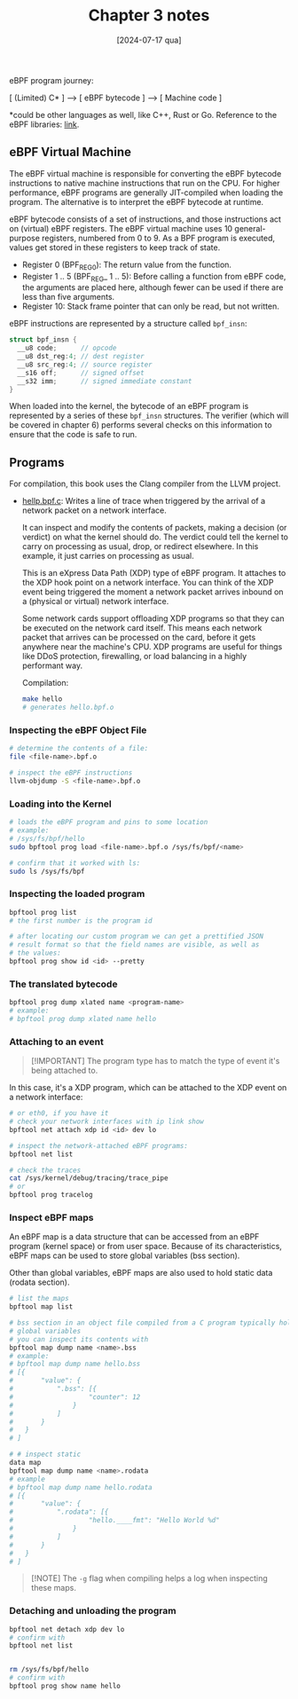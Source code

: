 #+TITLE: Chapter 3 notes
#+DATE: [2024-07-17 qua]

eBPF program journey:

[ (Limited) C* ] ---> [ eBPF bytecode ] ---> [ Machine code ]

*could be other languages as well, like C++, Rust or Go. Reference to the eBPF
libraries: [[https://ebpf.io/infrastructure/#ebpf-libraries][link]].

** eBPF Virtual Machine

The eBPF virtual machine is responsible for converting the eBPF bytecode
instructions to native machine instructions that run on the CPU. For higher
performance, eBPF programs are generally JIT-compiled when loading the
program. The alternative is to interpret the eBPF bytecode at runtime.

eBPF bytecode consists of a set of instructions, and those instructions act on
(virtual) eBPF registers. The eBPF virtual machine uses 10 general-purpose
registers, numbered from 0 to 9. As a BPF program is executed, values get stored
in these registers to keep track of state.

+ Register 0 (BPF_REG_0): The return value from the function.
+ Register 1 .. 5 (BPF_REG_ 1 .. 5): Before calling a function from eBPF code,
  the arguments are placed here, although fewer can be used if there are less
  than five arguments.
+ Register 10: Stack frame pointer that can only be read, but not written.

eBPF instructions are represented by a structure called ~bpf_insn~:

#+BEGIN_SRC c
  struct bpf_insn {
    __u8 code;      // opcode
    __u8 dst_reg:4; // dest register
    __u8 src_reg:4; // source register
    __s16 off;      // signed offset
    __s32 imm;      // signed immediate constant
  }
#+END_SRC

When loaded into the kernel, the bytecode of an eBPF program is represented by a
series of these ~bpf_insn~ structures. The verifier (which will be covered in
chapter 6) performs several checks on this information to ensure that the code
is safe to run.

** Programs

For compilation, this book uses the Clang compiler from the LLVM project.

+ [[file:hello.bpf.c][hellp.bpf.c]]: Writes a line of trace when triggered by the arrival of a network
  packet on a network interface.

  It can inspect and modify the contents of packets, making a decision (or
  verdict) on what the kernel should do. The verdict could tell the kernel to
  carry on processing as usual, drop, or redirect elsewhere. In this example, it
  just carries on processing as usual.

  This is an eXpress Data Path (XDP) type of eBPF program. It attaches to the
  XDP hook point on a network interface. You can think of the XDP event being
  triggered the moment a network packet arrives inbound on a (physical or
  virtual) network interface.

  Some network cards support offloading XDP programs so that they can be
  executed on the network card itself. This means each network packet that
  arrives can be processed on the card, before it gets anywhere near the
  machine's CPU. XDP programs are useful for things like DDoS protection,
  firewalling, or load balancing in a highly performant way.

  Compilation:

  #+BEGIN_SRC bash
    make hello
    # generates hello.bpf.o
  #+END_SRC

*** Inspecting the eBPF Object File

#+BEGIN_SRC bash
  # determine the contents of a file:
  file <file-name>.bpf.o

  # inspect the eBPF instructions
  llvm-objdump -S <file-name>.bpf.o
#+END_SRC

*** Loading into the Kernel

#+BEGIN_SRC bash
  # loads the eBPF program and pins to some location
  # example:
  # /sys/fs/bpf/hello
  sudo bpftool prog load <file-name>.bpf.o /sys/fs/bpf/<name>

  # confirm that it worked with ls:
  sudo ls /sys/fs/bpf
#+END_SRC

*** Inspecting the loaded program

#+BEGIN_SRC bash
  bpftool prog list
  # the first number is the program id

  # after locating our custom program we can get a prettified JSON
  # result format so that the field names are visible, as well as
  # the values:
  bpftool prog show id <id> --pretty
#+END_SRC

*** The translated bytecode

#+BEGIN_SRC bash
  bpftool prog dump xlated name <program-name>
  # example:
  # bpftool prog dump xlated name hello
#+END_SRC

*** Attaching to an event

#+BEGIN_QUOTE
[!IMPORTANT]
The program type has to match the type of event it's being attached to.
#+END_QUOTE

In this case, it's a XDP program, which can be attached to the XDP event on a
network interface:

#+BEGIN_SRC bash
  # or eth0, if you have it
  # check your network interfaces with ip link show
  bpftool net attach xdp id <id> dev lo

  # inspect the network-attached eBPF programs:
  bpftool net list

  # check the traces
  cat /sys/kernel/debug/tracing/trace_pipe
  # or
  bpftool prog tracelog
#+END_SRC

*** Inspect eBPF maps

An eBPF map is a data structure that can be accessed from an eBPF program
(kernel space) or from user space. Because of its characteristics, eBPF maps can
be used to store global variables (bss section).

Other than global variables, eBPF maps are also used to hold static data (rodata
section).

#+BEGIN_SRC bash
  # list the maps
  bpftool map list

  # bss section in an object file compiled from a C program typically holds
  # global variables
  # you can inspect its contents with
  bpftool map dump name <name>.bss
  # example:
  # bpftool map dump name hello.bss
  # [{
  #       "value": {
  #           ".bss": [{
  #                   "counter": 12
  #               }
  #           ]
  #       }
  #   }
  # ]

  # # inspect static
  data map
  bpftool map dump name <name>.rodata
  # example
  # bpftool map dump name hello.rodata
  # [{
  #       "value": {
  #           ".rodata": [{
  #                   "hello.____fmt": "Hello World %d"
  #               }
  #           ]
  #       }
  #   }
  # ]
#+END_SRC

#+BEGIN_QUOTE
[!NOTE]
The ~-g~ flag when compiling helps a log when inspecting these maps.
#+END_QUOTE

*** Detaching and unloading the program

#+BEGIN_SRC bash
  bpftool net detach xdp dev lo
  # confirm with
  bpftool net list


  rm /sys/fs/bpf/hello
  # confirm with
  bpftool prog show name hello
#+END_SRC
